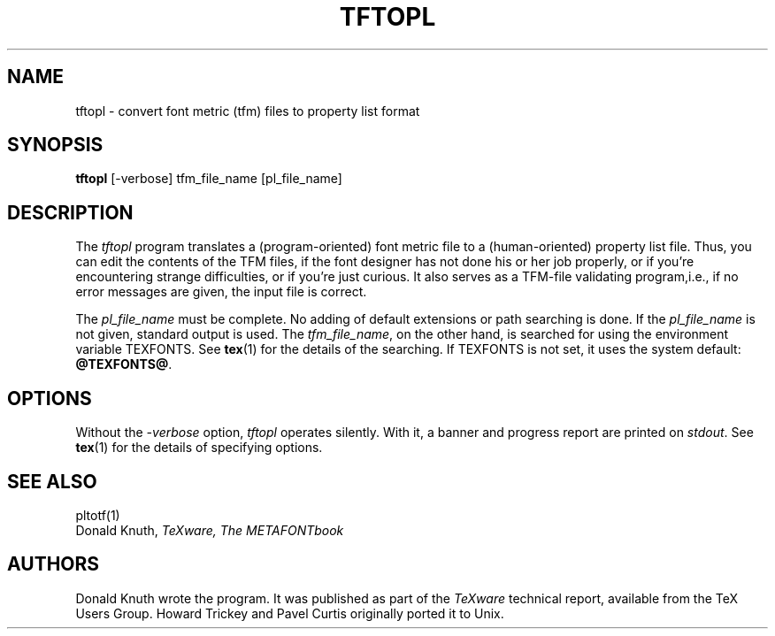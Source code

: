 .TH TFTOPL 1 1/14/91
.SH NAME
tftopl - convert font metric (tfm) files to property list format
.SH SYNOPSIS
.B tftopl
[-verbose] tfm_file_name [pl_file_name]
.SH DESCRIPTION
The
.I tftopl
program translates a (program-oriented) font metric file to a
(human-oriented) property list file.  Thus, you can edit the contents of
the TFM files, if the font designer has not done his or her job
properly, or if you're encountering strange difficulties, or if you're
just curious.  It also serves as a TFM-file validating program,i.e., if
no error messages are given, the input file is correct.
.PP
The
.I pl_file_name
must be complete. No adding of default extensions or path searching is
done.  If the
.I pl_file_name
is not given, standard output is used. The
.IR tfm_file_name ,
on the other hand, is searched for using the environment variable
TEXFONTS.  See 
.BR tex (1)
for the details of the searching.
If TEXFONTS is not set, it uses the system default: 
.BR @TEXFONTS@ .
.SH OPTIONS
Without the
.I -verbose
option,
.I tftopl
operates silently.  With it, a banner and progress report are printed on
.IR stdout .
See
.BR tex (1)
for the details of specifying options.
.SH "SEE ALSO"
pltotf(1)
.br
Donald Knuth,
.I TeXware, The METAFONTbook
.SH AUTHORS
Donald Knuth wrote the program. It was published as
part of the
.I TeXware
technical report, available from the TeX Users Group.
Howard Trickey and Pavel Curtis originally ported it to Unix.
